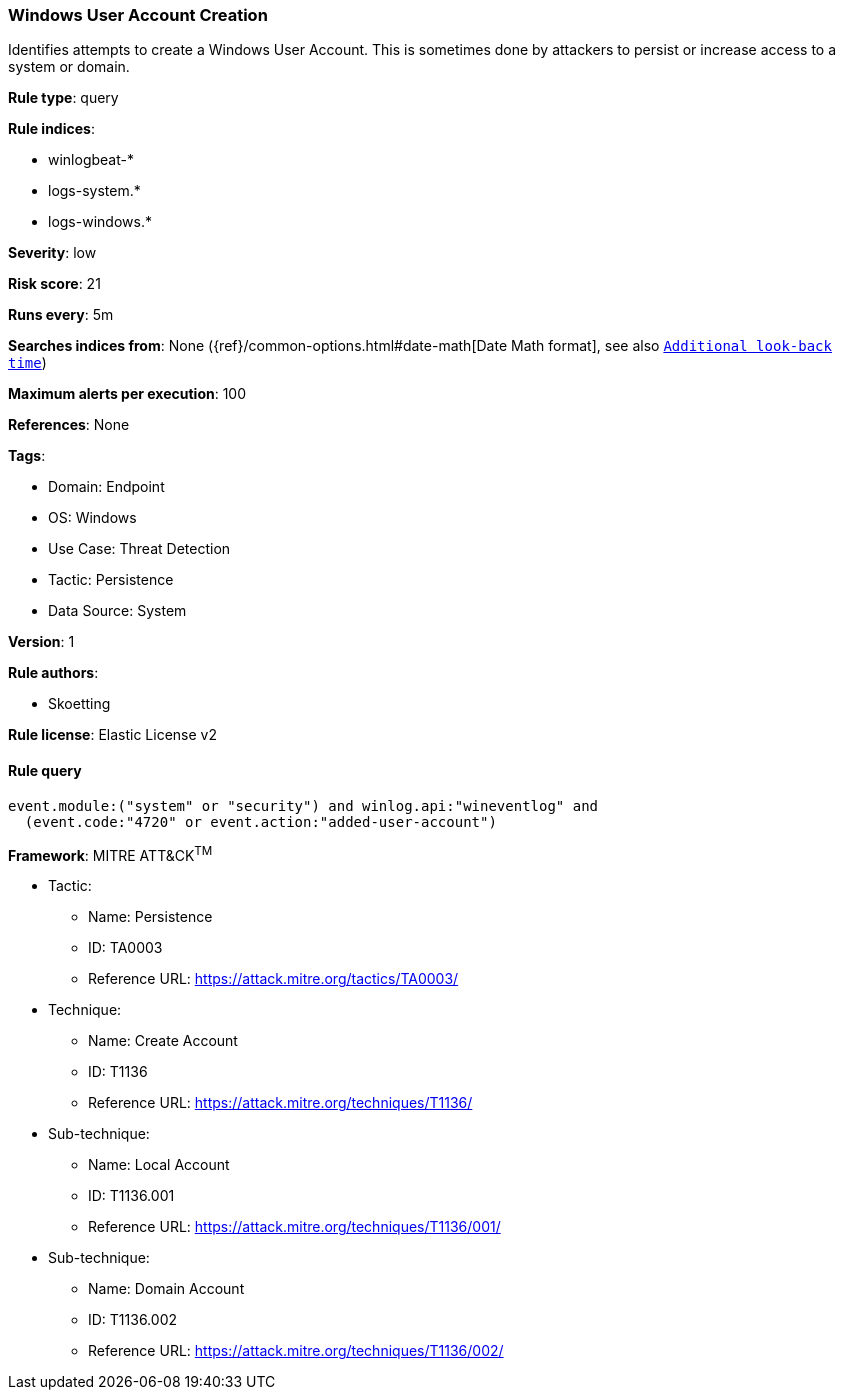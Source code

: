 [[windows-user-account-creation]]
=== Windows User Account Creation

Identifies attempts to create a Windows User Account. This is sometimes done by attackers to persist or increase access to a system or domain.

*Rule type*: query

*Rule indices*: 

* winlogbeat-*
* logs-system.*
* logs-windows.*

*Severity*: low

*Risk score*: 21

*Runs every*: 5m

*Searches indices from*: None ({ref}/common-options.html#date-math[Date Math format], see also <<rule-schedule, `Additional look-back time`>>)

*Maximum alerts per execution*: 100

*References*: None

*Tags*: 

* Domain: Endpoint
* OS: Windows
* Use Case: Threat Detection
* Tactic: Persistence
* Data Source: System

*Version*: 1

*Rule authors*: 

* Skoetting

*Rule license*: Elastic License v2


==== Rule query


[source, js]
----------------------------------
event.module:("system" or "security") and winlog.api:"wineventlog" and
  (event.code:"4720" or event.action:"added-user-account")

----------------------------------

*Framework*: MITRE ATT&CK^TM^

* Tactic:
** Name: Persistence
** ID: TA0003
** Reference URL: https://attack.mitre.org/tactics/TA0003/
* Technique:
** Name: Create Account
** ID: T1136
** Reference URL: https://attack.mitre.org/techniques/T1136/
* Sub-technique:
** Name: Local Account
** ID: T1136.001
** Reference URL: https://attack.mitre.org/techniques/T1136/001/
* Sub-technique:
** Name: Domain Account
** ID: T1136.002
** Reference URL: https://attack.mitre.org/techniques/T1136/002/
